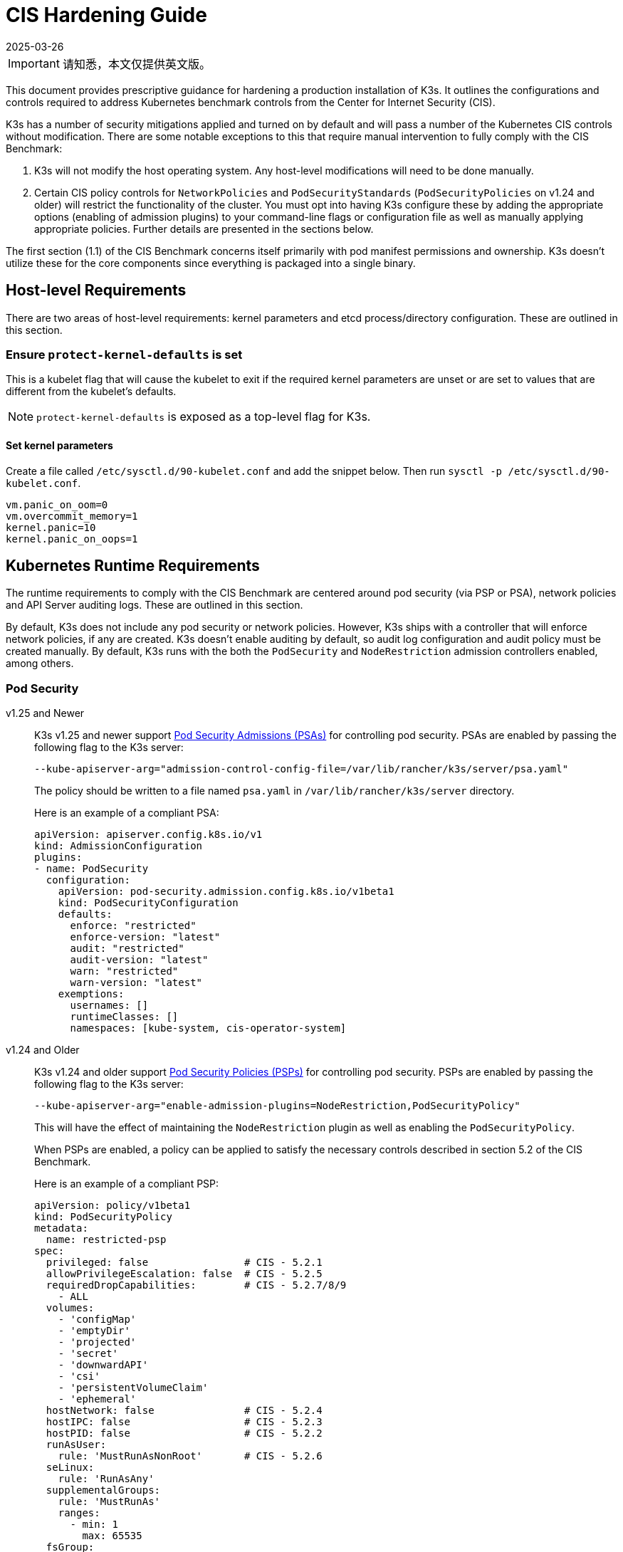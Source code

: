 = CIS Hardening Guide
:page-languages: [en, ja, ko, zh]
:revdate: 2025-03-26
:page-revdate: {revdate}

[IMPORTANT]
====
请知悉，本文仅提供英文版。
====

This document provides prescriptive guidance for hardening a production installation of K3s. It outlines the configurations and controls required to address Kubernetes benchmark controls from the Center for Internet Security (CIS).

K3s has a number of security mitigations applied and turned on by default and will pass a number of the Kubernetes CIS controls without modification. There are some notable exceptions to this that require manual intervention to fully comply with the CIS Benchmark:

. K3s will not modify the host operating system. Any host-level modifications will need to be done manually.
. Certain CIS policy controls for `NetworkPolicies` and `PodSecurityStandards` (`PodSecurityPolicies` on v1.24 and older) will restrict the functionality of the cluster. You must opt into having K3s configure these by adding the appropriate options (enabling of admission plugins) to your command-line flags or configuration file as well as manually applying appropriate policies. Further details are presented in the sections below.

The first section (1.1) of the CIS Benchmark concerns itself primarily with pod manifest permissions and ownership. K3s doesn't utilize these for the core components since everything is packaged into a single binary.

== Host-level Requirements

There are two areas of host-level requirements: kernel parameters and etcd process/directory configuration. These are outlined in this section.

=== Ensure `protect-kernel-defaults` is set

This is a kubelet flag that will cause the kubelet to exit if the required kernel parameters are unset or are set to values that are different from the kubelet's defaults.

NOTE: `protect-kernel-defaults` is exposed as a top-level flag for K3s.

==== Set kernel parameters

Create a file called `/etc/sysctl.d/90-kubelet.conf` and add the snippet below. Then run `sysctl -p /etc/sysctl.d/90-kubelet.conf`.

[,bash]
----
vm.panic_on_oom=0
vm.overcommit_memory=1
kernel.panic=10
kernel.panic_on_oops=1
----

== Kubernetes Runtime Requirements

The runtime requirements to comply with the CIS Benchmark are centered around pod security (via PSP or PSA), network policies and API Server auditing logs. These are outlined in this section.

By default, K3s does not include any pod security or network policies. However, K3s ships with a controller that will enforce network policies, if any are created. K3s doesn't enable auditing by default, so audit log configuration and audit policy must be created manually. By default, K3s runs with the both the `PodSecurity` and `NodeRestriction` admission controllers enabled, among others.

=== Pod Security

[tabs,sync-group-id=pod-sec]
======
v1.25 and Newer::
+
--
K3s v1.25 and newer support https://kubernetes.io/docs/concepts/security/pod-security-admission/[Pod Security Admissions (PSAs)] for controlling pod security. PSAs are enabled by passing the following flag to the K3s server:

----
--kube-apiserver-arg="admission-control-config-file=/var/lib/rancher/k3s/server/psa.yaml"
----

The policy should be written to a file named `psa.yaml` in `/var/lib/rancher/k3s/server` directory.

Here is an example of a compliant PSA:

[,yaml]
----
apiVersion: apiserver.config.k8s.io/v1
kind: AdmissionConfiguration
plugins:
- name: PodSecurity
  configuration:
    apiVersion: pod-security.admission.config.k8s.io/v1beta1
    kind: PodSecurityConfiguration
    defaults:
      enforce: "restricted"
      enforce-version: "latest"
      audit: "restricted"
      audit-version: "latest"
      warn: "restricted"
      warn-version: "latest"
    exemptions:
      usernames: []
      runtimeClasses: []
      namespaces: [kube-system, cis-operator-system]
----
--

v1.24 and Older::
+
--
K3s v1.24 and older support https://kubernetes.io/docs/concepts/security/pod-security-policy/[Pod Security Policies (PSPs)] for controlling pod security. PSPs are enabled by passing the following flag to the K3s server:

----
--kube-apiserver-arg="enable-admission-plugins=NodeRestriction,PodSecurityPolicy"
----

This will have the effect of maintaining the `NodeRestriction` plugin as well as enabling the `PodSecurityPolicy`.

When PSPs are enabled, a policy can be applied to satisfy the necessary controls described in section 5.2 of the CIS Benchmark.

Here is an example of a compliant PSP:

[,yaml]
----
apiVersion: policy/v1beta1
kind: PodSecurityPolicy
metadata:
  name: restricted-psp
spec:
  privileged: false                # CIS - 5.2.1
  allowPrivilegeEscalation: false  # CIS - 5.2.5
  requiredDropCapabilities:        # CIS - 5.2.7/8/9
    - ALL
  volumes:
    - 'configMap'
    - 'emptyDir'
    - 'projected'
    - 'secret'
    - 'downwardAPI'
    - 'csi'
    - 'persistentVolumeClaim'
    - 'ephemeral'
  hostNetwork: false               # CIS - 5.2.4
  hostIPC: false                   # CIS - 5.2.3
  hostPID: false                   # CIS - 5.2.2
  runAsUser:
    rule: 'MustRunAsNonRoot'       # CIS - 5.2.6
  seLinux:
    rule: 'RunAsAny'
  supplementalGroups:
    rule: 'MustRunAs'
    ranges:
      - min: 1
        max: 65535
  fsGroup:
    rule: 'MustRunAs'
    ranges:
      - min: 1
        max: 65535
  readOnlyRootFilesystem: false
----

For the above PSP to be effective, we need to create a ClusterRole and a ClusterRoleBinding. We also need to include a "system unrestricted policy" which is needed for system-level pods that require additional privileges, and an additional policy that allows sysctls necessary for servicelb to function properly.

Combining the configuration above with the <<_networkpolicies,Network Policy>> described in the next section, a single file can be placed in the `/var/lib/rancher/k3s/server/manifests` directory. Here is an example of a `policy.yaml` file:

[,yaml]
----
apiVersion: policy/v1beta1
kind: PodSecurityPolicy
metadata:
  name: restricted-psp
spec:
  privileged: false
  allowPrivilegeEscalation: false
  requiredDropCapabilities:
    - ALL
  volumes:
    - 'configMap'
    - 'emptyDir'
    - 'projected'
    - 'secret'
    - 'downwardAPI'
    - 'csi'
    - 'persistentVolumeClaim'
    - 'ephemeral'
  hostNetwork: false
  hostIPC: false
  hostPID: false
  runAsUser:
    rule: 'MustRunAsNonRoot'
  seLinux:
    rule: 'RunAsAny'
  supplementalGroups:
    rule: 'MustRunAs'
    ranges:
      - min: 1
        max: 65535
  fsGroup:
    rule: 'MustRunAs'
    ranges:
      - min: 1
        max: 65535
  readOnlyRootFilesystem: false
---
apiVersion: policy/v1beta1
kind: PodSecurityPolicy
metadata:
  name: system-unrestricted-psp
  annotations:
    seccomp.security.alpha.kubernetes.io/allowedProfileNames: '*'
spec:
  allowPrivilegeEscalation: true
  allowedCapabilities:
  - '*'
  fsGroup:
    rule: RunAsAny
  hostIPC: true
  hostNetwork: true
  hostPID: true
  hostPorts:
  - max: 65535
    min: 0
  privileged: true
  runAsUser:
    rule: RunAsAny
  seLinux:
    rule: RunAsAny
  supplementalGroups:
    rule: RunAsAny
  volumes:
  - '*'
---
apiVersion: policy/v1beta1
kind: PodSecurityPolicy
metadata:
  name: svclb-psp
  annotations:
    seccomp.security.alpha.kubernetes.io/allowedProfileNames: '*'
spec:
  allowPrivilegeEscalation: false
  allowedCapabilities:
  - NET_ADMIN
  allowedUnsafeSysctls:
  - net.ipv4.ip_forward
  - net.ipv6.conf.all.forwarding
  fsGroup:
    rule: RunAsAny
  hostPorts:
  - max: 65535
    min: 0
  runAsUser:
    rule: RunAsAny
  seLinux:
    rule: RunAsAny
  supplementalGroups:
    rule: RunAsAny
---
apiVersion: rbac.authorization.k8s.io/v1
kind: ClusterRole
metadata:
  name: psp:restricted-psp
rules:
- apiGroups:
  - policy
  resources:
  - podsecuritypolicies
  verbs:
  - use
  resourceNames:
  - restricted-psp
---
apiVersion: rbac.authorization.k8s.io/v1
kind: ClusterRole
metadata:
  name: psp:system-unrestricted-psp
rules:
- apiGroups:
  - policy
  resources:
  - podsecuritypolicies
  resourceNames:
  - system-unrestricted-psp
  verbs:
  - use
---
apiVersion: rbac.authorization.k8s.io/v1
kind: ClusterRole
metadata:
  name: psp:svclb-psp
rules:
- apiGroups:
  - policy
  resources:
  - podsecuritypolicies
  resourceNames:
  - svclb-psp
  verbs:
  - use
---
apiVersion: rbac.authorization.k8s.io/v1
kind: ClusterRoleBinding
metadata:
  name: default:restricted-psp
roleRef:
  apiGroup: rbac.authorization.k8s.io
  kind: ClusterRole
  name: psp:restricted-psp
subjects:
- kind: Group
  name: system:authenticated
  apiGroup: rbac.authorization.k8s.io
---
apiVersion: rbac.authorization.k8s.io/v1
kind: ClusterRoleBinding
metadata:
  name: system-unrestricted-node-psp-rolebinding
roleRef:
  apiGroup: rbac.authorization.k8s.io
  kind: ClusterRole
  name: psp:system-unrestricted-psp
subjects:
- apiGroup: rbac.authorization.k8s.io
  kind: Group
  name: system:nodes
---
apiVersion: rbac.authorization.k8s.io/v1
kind: RoleBinding
metadata:
  name: system-unrestricted-svc-acct-psp-rolebinding
  namespace: kube-system
roleRef:
  apiGroup: rbac.authorization.k8s.io
  kind: ClusterRole
  name: psp:system-unrestricted-psp
subjects:
- apiGroup: rbac.authorization.k8s.io
  kind: Group
  name: system:serviceaccounts
---
apiVersion: rbac.authorization.k8s.io/v1
kind: RoleBinding
metadata:
  name: svclb-psp-rolebinding
  namespace: kube-system
roleRef:
  apiGroup: rbac.authorization.k8s.io
  kind: ClusterRole
  name: psp:svclb-psp
subjects:
- kind: ServiceAccount
  name: svclb
---
kind: NetworkPolicy
apiVersion: networking.k8s.io/v1
metadata:
  name: intra-namespace
  namespace: kube-system
spec:
  podSelector: {}
  ingress:
    - from:
      - namespaceSelector:
          matchLabels:
            name: kube-system
---
kind: NetworkPolicy
apiVersion: networking.k8s.io/v1
metadata:
  name: intra-namespace
  namespace: default
spec:
  podSelector: {}
  ingress:
    - from:
      - namespaceSelector:
          matchLabels:
            name: default
---
kind: NetworkPolicy
apiVersion: networking.k8s.io/v1
metadata:
  name: intra-namespace
  namespace: kube-public
spec:
  podSelector: {}
  ingress:
    - from:
      - namespaceSelector:
          matchLabels:
            name: kube-public
----
--
======

NOTE: The Kubernetes critical additions such as CNI, DNS, and Ingress are run as pods in the `kube-system` namespace. Therefore, this namespace will have a policy that is less restrictive so that these components can run properly.

=== NetworkPolicies

CIS requires that all namespaces have a network policy applied that reasonably limits traffic into namespaces and pods.

Network policies should be placed the `/var/lib/rancher/k3s/server/manifests` directory, where they will automatically be deployed on startup.

Here is an example of a compliant network policy.

[,yaml]
----
kind: NetworkPolicy
apiVersion: networking.k8s.io/v1
metadata:
  name: intra-namespace
  namespace: kube-system
spec:
  podSelector: {}
  ingress:
    - from:
      - namespaceSelector:
          matchLabels:
            kubernetes.io/metadata.name: kube-system
----

With the applied restrictions, DNS will be blocked unless purposely allowed. Below is a network policy that will allow for traffic to exist for DNS.

[,yaml]
----
apiVersion: networking.k8s.io/v1
kind: NetworkPolicy
metadata:
  name: default-network-dns-policy
  namespace: <NAMESPACE>
spec:
  ingress:
  - ports:
    - port: 53
      protocol: TCP
    - port: 53
      protocol: UDP
  podSelector:
    matchLabels:
      k8s-app: kube-dns
  policyTypes:
  - Ingress
----

The metrics-server and Traefik ingress controller will be blocked by default if network policies are not created to allow access. Ensure that you use the sample yaml below:

[,yaml]
----
apiVersion: networking.k8s.io/v1
kind: NetworkPolicy
metadata:
  name: allow-all-metrics-server
  namespace: kube-system
spec:
  podSelector:
    matchLabels:
      k8s-app: metrics-server
  ingress:
  - {}
  policyTypes:
  - Ingress
---
apiVersion: networking.k8s.io/v1
kind: NetworkPolicy
metadata:
  name: allow-all-svclbtraefik-ingress
  namespace: kube-system
spec:
  podSelector:
    matchLabels:
      svccontroller.k3s.cattle.io/svcname: traefik
  ingress:
  - {}
  policyTypes:
  - Ingress
---
apiVersion: networking.k8s.io/v1
kind: NetworkPolicy
metadata:
  name: allow-all-traefik-v121-ingress
  namespace: kube-system
spec:
  podSelector:
    matchLabels:
      app.kubernetes.io/name: traefik
  ingress:
  - {}
  policyTypes:
  - Ingress
---
----

[IMPORTANT]
====
Operators must manage network policies as normal for additional namespaces that are created.
====


=== API Server audit configuration

CIS requirements 1.2.22 to 1.2.25 are related to configuring audit logs for the API Server. K3s doesn't create by default the log directory and audit policy, as auditing requirements are specific to each user's policies and environment.

The log directory, ideally, must be created before starting K3s. A restrictive access permission is recommended to avoid leaking potential sensitive information.

[,bash]
----
sudo mkdir -p -m 700 /var/lib/rancher/k3s/server/logs
----

A starter audit policy to log request metadata is provided below. The policy should be written to a file named `audit.yaml` in `/var/lib/rancher/k3s/server` directory. Detailed information about policy configuration for the API server can be found in the Kubernetes https://kubernetes.io/docs/tasks/debug-application-cluster/audit/[documentation].

[,yaml]
----
apiVersion: audit.k8s.io/v1
kind: Policy
rules:
- level: Metadata
----

Both configurations must be passed as arguments to the API Server as:

[tabs]
======
config::
+
[,yaml]
----
kube-apiserver-arg:
  - 'admission-control-config-file=/var/lib/rancher/k3s/server/psa.yaml'
  - 'audit-log-path=/var/lib/rancher/k3s/server/logs/audit.log'
  - 'audit-policy-file=/var/lib/rancher/k3s/server/audit.yaml'
  - 'audit-log-maxage=30'
  - 'audit-log-maxbackup=10'
  - 'audit-log-maxsize=100'
----

cmdline::
+
[,bash]
----
--kube-apiserver-arg='audit-log-path=/var/lib/rancher/k3s/server/logs/audit.log'
--kube-apiserver-arg='audit-policy-file=/var/lib/rancher/k3s/server/audit.yaml'
----
======

K3s must be restarted to load the new configuration.

[,bash]
----
sudo systemctl daemon-reload
sudo systemctl restart k3s.service
----

== Configuration for Kubernetes Components

The configuration below should be placed in the xref:installation/configuration.adoc#_configuration_file[configuration file], and contains all the necessary remediations to harden the Kubernetes components.

[tabs,sync-group-id=pod-sec]
======
v1.25 and Newer::
+
[,yaml]
----
protect-kernel-defaults: true
secrets-encryption: true
kube-apiserver-arg:
  - "enable-admission-plugins=NodeRestriction,EventRateLimit"
  - 'admission-control-config-file=/var/lib/rancher/k3s/server/psa.yaml'
  - 'audit-log-path=/var/lib/rancher/k3s/server/logs/audit.log'
  - 'audit-policy-file=/var/lib/rancher/k3s/server/audit.yaml'
  - 'audit-log-maxage=30'
  - 'audit-log-maxbackup=10'
  - 'audit-log-maxsize=100'
kube-controller-manager-arg:
  - 'terminated-pod-gc-threshold=10'
kubelet-arg:
  - 'streaming-connection-idle-timeout=5m'
  - "tls-cipher-suites=TLS_ECDHE_ECDSA_WITH_AES_256_GCM_SHA384,TLS_ECDHE_RSA_WITH_AES_256_GCM_SHA384,TLS_ECDHE_ECDSA_WITH_AES_128_GCM_SHA256,TLS_ECDHE_RSA_WITH_AES_128_GCM_SHA256,TLS_ECDHE_ECDSA_WITH_CHACHA20_POLY1305,TLS_ECDHE_RSA_WITH_CHACHA20_POLY1305"
----

v1.24 and Older::
+
[,yaml]
----
protect-kernel-defaults: true
secrets-encryption: true
kube-apiserver-arg:
  - 'enable-admission-plugins=NodeRestriction,PodSecurityPolicy,NamespaceLifecycle,ServiceAccount'
  - 'audit-log-path=/var/lib/rancher/k3s/server/logs/audit.log'
  - 'audit-policy-file=/var/lib/rancher/k3s/server/audit.yaml'
  - 'audit-log-maxage=30'
  - 'audit-log-maxbackup=10'
  - 'audit-log-maxsize=100'
kube-controller-manager-arg:
  - 'terminated-pod-gc-threshold=10'
kubelet-arg:
  - 'streaming-connection-idle-timeout=5m'
  - 'make-iptables-util-chains=true'
  - "tls-cipher-suites=TLS_ECDHE_ECDSA_WITH_AES_256_GCM_SHA384,TLS_ECDHE_RSA_WITH_AES_256_GCM_SHA384,TLS_ECDHE_ECDSA_WITH_AES_128_GCM_SHA256,TLS_ECDHE_RSA_WITH_AES_128_GCM_SHA256,TLS_ECDHE_ECDSA_WITH_CHACHA20_POLY1305,TLS_ECDHE_RSA_WITH_CHACHA20_POLY1305"
----
======

== Manual Operations
The following are controls that K3s currently does not pass by with the above configuration applied. These controls require manual intervention to fully comply with the CIS Benchmark.

=== Control 1.1.20

Ensure that the Kubernetes PKI certificate file permissions are set to 600 or more restrictive (Manual)

.Remediation
[%collapsible]
======
K3s PKI certificate files are stored in `/var/lib/rancher/k3s/server/tls/` with permission 644.
To remediate, run the following command:

[,bash]
----
chmod -R 600 /var/lib/rancher/k3s/server/tls/*.crt
----
======

=== Control 1.2.9

Ensure that the admission control plugin EventRateLimit is set

.Remediation
[%collapsible]
======
Follow the https://kubernetes.io/docs/reference/access-authn-authz/admission-controllers/#eventratelimit[Kubernetes documentation] and set the desired limits in a configuration file.
For this and other psa configuration, this documentation uses /var/lib/rancher/k3s/server/psa.yaml.
Then, edit the K3s config file /etc/rancher/k3s/config.yaml and set the below parameters.

[,yaml]
----
kube-apiserver-arg:
  - "enable-admission-plugins=NodeRestriction,EventRateLimit"
  - "admission-control-config-file=/var/lib/rancher/k3s/server/psa.yaml"
----
======

=== Control 1.2.11

Ensure that the admission control plugin AlwaysPullImages is set

.Remediation
[%collapsible]
======
Permissive, per CIS guidelines,
"This setting could impact offline or isolated clusters, which have images pre-loaded and
do not have access to a registry to pull in-use images. This setting is not appropriate for
clusters which use this configuration."
Edit the K3s config file /etc/rancher/k3s/config.yaml and set the below parameter.

[,yaml]
----
kube-apiserver-arg:
  - "enable-admission-plugins=...,AlwaysPullImages,..."
----
======

=== Control 1.2.21

Ensure that the --request-timeout argument is set as appropriate

.Remediation
[%collapsible]
======
Permissive, per CIS guidelines,
"it is recommended to set this limit as appropriate and change the default limit of 60 seconds only if needed".
Edit the K3s config file /etc/rancher/k3s/config.yaml
and set the below parameter if needed. For example,

[,yaml]
----
kube-apiserver-arg:
  - "request-timeout=300s"
----
======

=== Control 4.2.13 

Ensure that a limit is set on pod PIDs

.Remediation
[%collapsible]
======
Decide on an appropriate level for this parameter and set it,
If using a K3s config file /etc/rancher/k3s/config.yaml, edit the file to set `podPidsLimit` to

[,yaml]
----
kubelet-arg:
  - "pod-max-pids=<value>"
----
======

=== Control 5.X

All the 5.X Controls are related to Kubernetes policy configuration. These controls are not enforced by K3s by default.

Refer to xref:security/self-assessment-1.8.adoc#_5_1_rbac_and_service_accounts[CIS 1.8 Section 5] for more information on how to create and apply these policies.

== Conclusion

If you have followed this guide, your K3s cluster will be configured to comply with the CIS Kubernetes Benchmark. You can review the xref:security/self-assessment-1.8.adoc[CIS 1.8 Self-Assessment Guide] to understand the expectations of each of the benchmark's checks and how you can do the same on your cluster.
